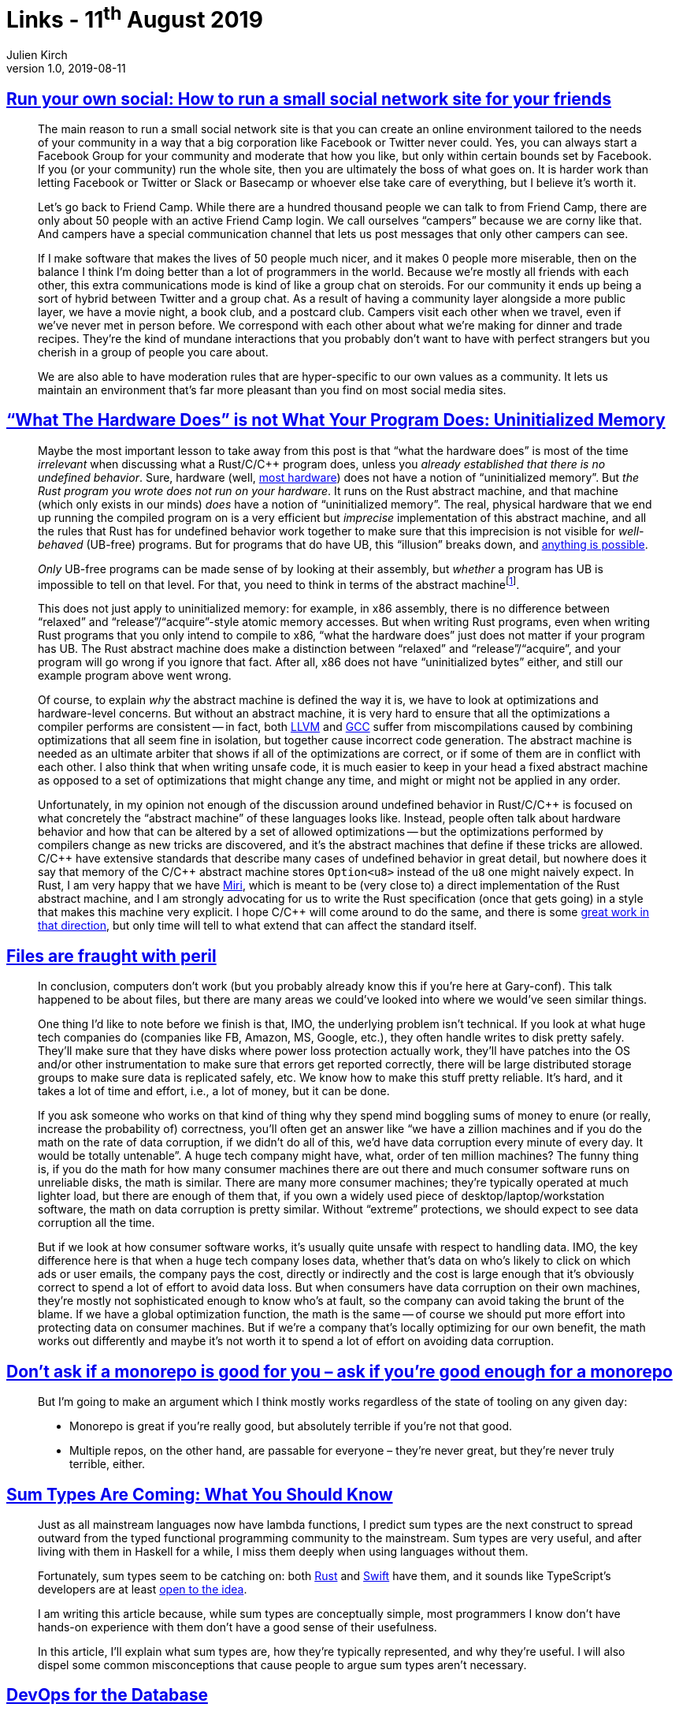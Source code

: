 = Links - 11^th^ August 2019
Julien Kirch
v1.0, 2019-08-11
:article_lang: en
:article_description: Small social networks, abstract machines, files, monorepos, devops for databases

== link:https://runyourown.social[Run your own social: How to run a small social network site for your friends]

[quote]
____
The main reason to run a small social network site is that you can create an online environment tailored to the needs of your community in a way that a big corporation like Facebook or Twitter never could. Yes, you can always start a Facebook Group for your community and moderate that how you like, but only within certain bounds set by Facebook. If you (or your community) run the whole site, then you are ultimately the boss of what goes on. It is harder work than letting Facebook or Twitter or Slack or Basecamp or whoever else take care of everything, but I believe it's worth it.

Let's go back to Friend Camp. While there are a hundred thousand people we can talk to from Friend Camp, there are only about 50 people with an active Friend Camp login. We call ourselves "`campers`" because we are corny like that. And campers have a special communication channel that lets us post messages that only other campers can see.

If I make software that makes the lives of 50 people much nicer, and it makes 0 people more miserable, then on the balance I think I'm doing better than a lot of programmers in the world.
Because we're mostly all friends with each other, this extra communications mode is kind of like a group chat on steroids. For our community it ends up being a sort of hybrid between Twitter and a group chat. As a result of having a community layer alongside a more public layer, we have a movie night, a book club, and a postcard club. Campers visit each other when we travel, even if we've never met in person before. We correspond with each other about what we're making for dinner and trade recipes. They're the kind of mundane interactions that you probably don't want to have with perfect strangers but you cherish in a group of people you care about.

We are also able to have moderation rules that are hyper-specific to our own values as a community. It lets us maintain an environment that's far more pleasant than you find on most social media sites.
____

== link:https://www.ralfj.de/blog/2019/07/14/uninit.html["`What The Hardware Does`" is not What Your Program Does: Uninitialized Memory]

[quote]
____
Maybe the most important lesson to take away from this post is that "`what the hardware does`" is most of the time _irrelevant_ when discussing what a Rust/C/{cpp} program does, unless you _already established that there is no undefined behavior_. Sure, hardware (well, link:https://devblogs.microsoft.com/oldnewthing/20040119-00/?p=41003[most hardware]) does not have a notion of "`uninitialized memory`". But _the Rust program you wrote does not run on your hardware_. It runs on the Rust abstract machine, and that machine (which only exists in our minds) _does_ have a notion of "`uninitialized memory`". The real, physical hardware that we end up running the compiled program on is a very efficient but _imprecise_ implementation of this abstract machine, and all the rules that Rust has for undefined behavior work together to make sure that this imprecision is not visible for _well-behaved_ (UB-free) programs. But for programs that do have UB, this "`illusion`" breaks down, and link:https://raphlinus.github.io/programming/rust/2018/08/17/undefined-behavior.html[anything is possible].

_Only_ UB-free programs can be made sense of by looking at their assembly, but _whether_ a program has UB is impossible to tell on that level. For that, you need to think in terms of the abstract machine{empty}footnote:[This does imply that tools like valgrind, that work on the final assembly, can never reliably detect _all_ UB.].

This does not just apply to uninitialized memory: for example, in x86 assembly, there is no difference between "`relaxed`" and "`release`"/"`acquire`"-style atomic memory accesses. But when writing Rust programs, even when writing Rust programs that you only intend to compile to x86, "`what the hardware does`" just does not matter if your program has UB. The Rust abstract machine does make a distinction between "`relaxed`" and "`release`"/"`acquire`", and your program will go wrong if you ignore that fact. After all, x86 does not have "`uninitialized bytes`" either, and still our example program above went wrong.

Of course, to explain _why_ the abstract machine is defined the way it is, we have to look at optimizations and hardware-level concerns. But without an abstract machine, it is very hard to ensure that all the optimizations a compiler performs are consistent -- in fact, both link:https://bugs.llvm.org/show_bug.cgi?id=35229[LLVM] and link:https://gcc.gnu.org/bugzilla/show_bug.cgi?id=65752[GCC] suffer from miscompilations caused by combining optimizations that all seem fine in isolation, but together cause incorrect code generation. The abstract machine is needed as an ultimate arbiter that shows if all of the optimizations are correct, or if some of them are in conflict with each other. I also think that when writing unsafe code, it is much easier to keep in your head a fixed abstract machine as opposed to a set of optimizations that might change any time, and might or might not be applied in any order.

Unfortunately, in my opinion not enough of the discussion around undefined behavior in Rust/C/{cpp} is focused on what concretely the "`abstract machine`" of these languages looks like. Instead, people often talk about hardware behavior and how that can be altered by a set of allowed optimizations -- but the optimizations performed by compilers change as new tricks are discovered, and it's the abstract machines that define if these tricks are allowed. C/{cpp} have extensive standards that describe many cases of undefined behavior in great detail, but nowhere does it say that memory of the C/{cpp} abstract machine stores `Option<u8>` instead of the `u8` one might naively expect. In Rust, I am very happy that we have link:https://github.com/rust-lang/miri/[Miri], which is meant to be (very close to) a direct implementation of the Rust abstract machine, and I am strongly advocating for us to write the Rust specification (once that gets going) in a style that makes this machine very explicit. I hope C/{cpp} will come around to do the same, and there is some link:https://www.cl.cam.ac.uk/~pes20/cerberus/[great work in that direction], but only time will tell to what extend that can affect the standard itself.
____

== link:https://danluu.com/deconstruct-files/[Files are fraught with peril]

[quote]
____
In conclusion, computers don't work (but you probably already know this if you're here at Gary-conf). This talk happened to be about files, but there are many areas we could've looked into where we would've seen similar things.

One thing I'd like to note before we finish is that, IMO, the underlying problem isn't technical. If you look at what huge tech companies do (companies like FB, Amazon, MS, Google, etc.), they often handle writes to disk pretty safely. They'll make sure that they have disks where power loss protection actually work, they'll have patches into the OS and/or other instrumentation to make sure that errors get reported correctly, there will be large distributed storage groups to make sure data is replicated safely, etc. We know how to make this stuff pretty reliable. It's hard, and it takes a lot of time and effort, i.e., a lot of money, but it can be done.

If you ask someone who works on that kind of thing why they spend mind boggling sums of money to enure (or really, increase the probability of) correctness, you'll often get an answer like "`we have a zillion machines and if you do the math on the rate of data corruption, if we didn't do all of this, we'd have data corruption every minute of every day. It would be totally untenable`". A huge tech company might have, what, order of ten million machines? The funny thing is, if you do the math for how many consumer machines there are out there and much consumer software runs on unreliable disks, the math is similar. There are many more consumer machines; they're typically operated at much lighter load, but there are enough of them that, if you own a widely used piece of desktop/laptop/workstation software, the math on data corruption is pretty similar. Without "`extreme`" protections, we should expect to see data corruption all the time.

But if we look at how consumer software works, it's usually quite unsafe with respect to handling data. IMO, the key difference here is that when a huge tech company loses data, whether that's data on who's likely to click on which ads or user emails, the company pays the cost, directly or indirectly and the cost is large enough that it's obviously correct to spend a lot of effort to avoid data loss. But when consumers have data corruption on their own machines, they're mostly not sophisticated enough to know who's at fault, so the company can avoid taking the brunt of the blame. If we have a global optimization function, the math is the same -- of course we should put more effort into protecting data on consumer machines. But if we're a company that's locally optimizing for our own benefit, the math works out differently and maybe it's not worth it to spend a lot of effort on avoiding data corruption.
____

== link:http://yosefk.com/blog/dont-ask-if-a-monorepo-is-good-for-you-ask-if-youre-good-enough-for-a-monorepo.html[Don't ask if a monorepo is good for you – ask if you're good enough for a monorepo]

[quote]
____
But I'm going to make an argument which I think mostly works regardless of the state of tooling on any given day:

* Monorepo is great if you're really good, but absolutely terrible if you're not that good.
* Multiple repos, on the other hand, are passable for everyone – they're never great, but they're never truly terrible, either.
____

== link:https://chadaustin.me/2015/07/sum-types/[Sum Types Are Coming: What You Should Know]

[quote]
____
Just as all mainstream languages now have lambda functions, I predict sum types are the next construct to spread outward from the typed functional programming community to the mainstream. Sum types are very useful, and after living with them in Haskell for a while, I miss them deeply when using languages without them.

Fortunately, sum types seem to be catching on: both link:https://doc.rust-lang.org/book/enums.html[Rust] and link:https://developer.apple.com/library/prerelease/ios/documentation/Swift/Conceptual/Swift_Programming_Language/Enumerations.html#//apple_ref/doc/uid/TP40014097-CH12-ID146[Swift] have them, and it sounds like TypeScript's developers are at least link:https://developer.apple.com/library/prerelease/ios/documentation/Swift/Conceptual/Swift_Programming_Language/Enumerations.html#//apple_ref/doc/uid/TP40014097-CH12-ID146[open to the idea].

I am writing this article because, while sum types are conceptually simple, most programmers I know don't have hands-on experience with them don't have a good sense of their usefulness.

In this article, I'll explain what sum types are, how they're typically represented, and why they're useful. I will also dispel some common misconceptions that cause people to argue sum types aren't necessary.
____

== link:https://www.vividcortex.com/resources/devops-for-the-database-ebook[DevOps for the Database]

[quote]
____
What about the database? What is DevOps for the database? Just as with the big-picture definition of DevOps, there are a lot of different right ways to do it, it's context-specific, but I have my particular viewpoint based on what I've seen work well and not-so-well.
In this section I'll do two dangerous things: I'll introduce a list of capabilities I consider more or less important for DevOps in the database; and I'll lay them out in a rough progression that you could use as a kind of maturity model if you wanted to. Why is my list, and my thematic progression, dangerous?

* The list is dangerous because it's my opinions formed anecdotally. If you want more reliable guidance, you need to rely on science, and there's no research, data, theory, or science here. The only place I think you can find reliable DevOps science is in the book _Accelerate_ (and other works by the same team). Nonetheless, I think it's valuable to advance this list as a hypothesis because if I'm even partially right, the benefits are worthwhile, and my experience should count for something even though it's not science.
* The thematic progression is dangerous because it smells like a maturity model, and those are problematic, as the _Accelerate_ authors detail on pages 6-8. In brief, maturity models fool you into seeing DevOps as a destination instead of a journey; they present the illusion of linear progress through atomic and well-bounded stages that have invariant definitions in different contexts; they encourage vanity metrics instead of being outcome-focused; and they are static instead of being dynamically defined in terms of an evolving understanding. However, I'm presenting a way to organize my list of DevOps practices because I believe there are benefits to doing so, and many people have requested my opinion about where to start and how to make progress.

Caveats aside, here's how I articulate my current understanding of what separates teams who do DevOps for the database exceptionally well. I view the following capabilities as important:

. Automated database provisioning and configuration management (infra-as-code).
. Automated backups, recovery (restore),and continual, automatic backup testing.
. Schema-as-code in version control, with "`normal`" change and review processes.
. Migrations-as-code with version control, for both schema and data migrations.
. Continuous delivery of database schema migrations and data migrations.
. Forwards and backwards application/schema version compatibility (decoupling).
. Holistic and detailed (workload- and internals-focused) database monitoring.
. Developers have immediate visibility into queries in production.
. Developers own the full app lifecycle including production query performance.
. Developers own or participate in database performance incident response.
. Database-specific skill, knowledge, and processes are spread around the team.
. DBAs are shielded from most incidents caused by applications or customers.
. DBAs are focused on proactive, strategic architectural/platform/product initiatives.
____

[quote]
____
It's relatively easy to adopt modern, cloud-native, DevOps practices for disposable parts of the infrastructure, such as web servers and application instances. These are designed to be replaceable and stateless. But databases are stateful, which makes them a lot harder to treat as "`cattle, not pets`". There's not only a lot more to get right, but the stakes are higher -- data loss is worse than service unavailability -- and it is impossible to make it instantaneous. Data has inertia, so you can't just install a database and put it into production; you have to import data into it, which takes time. Likewise, you can't always roll back database changes instantly if a deploy fails, because if state was mutated, it takes time to mutate the state back again.
____